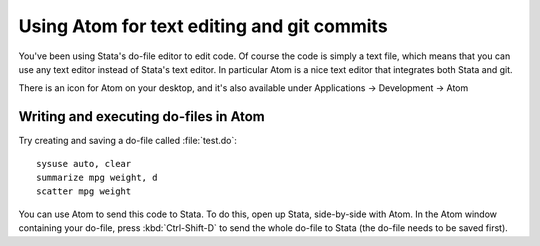 ===========================================
Using Atom for text editing and git commits
===========================================

You've been using Stata's do-file editor to edit code. Of course the code is simply a text file, which means that you can use any text editor instead of Stata's text editor. In particular Atom is a nice text editor that integrates both Stata and git.

There is an icon for Atom on your desktop, and it's also available under Applications -> Development -> Atom

Writing and executing do-files in Atom
===========================================
Try creating and saving a do-file called :file:`test.do`::

	sysuse auto, clear
	summarize mpg weight, d
	scatter mpg weight

You can use Atom to send this code to Stata. To do this, open up Stata, side-by-side with Atom. In the Atom window containing your do-file, press :kbd:`Ctrl-Shift-D` to send the whole do-file to Stata (the do-file needs to be saved first).
